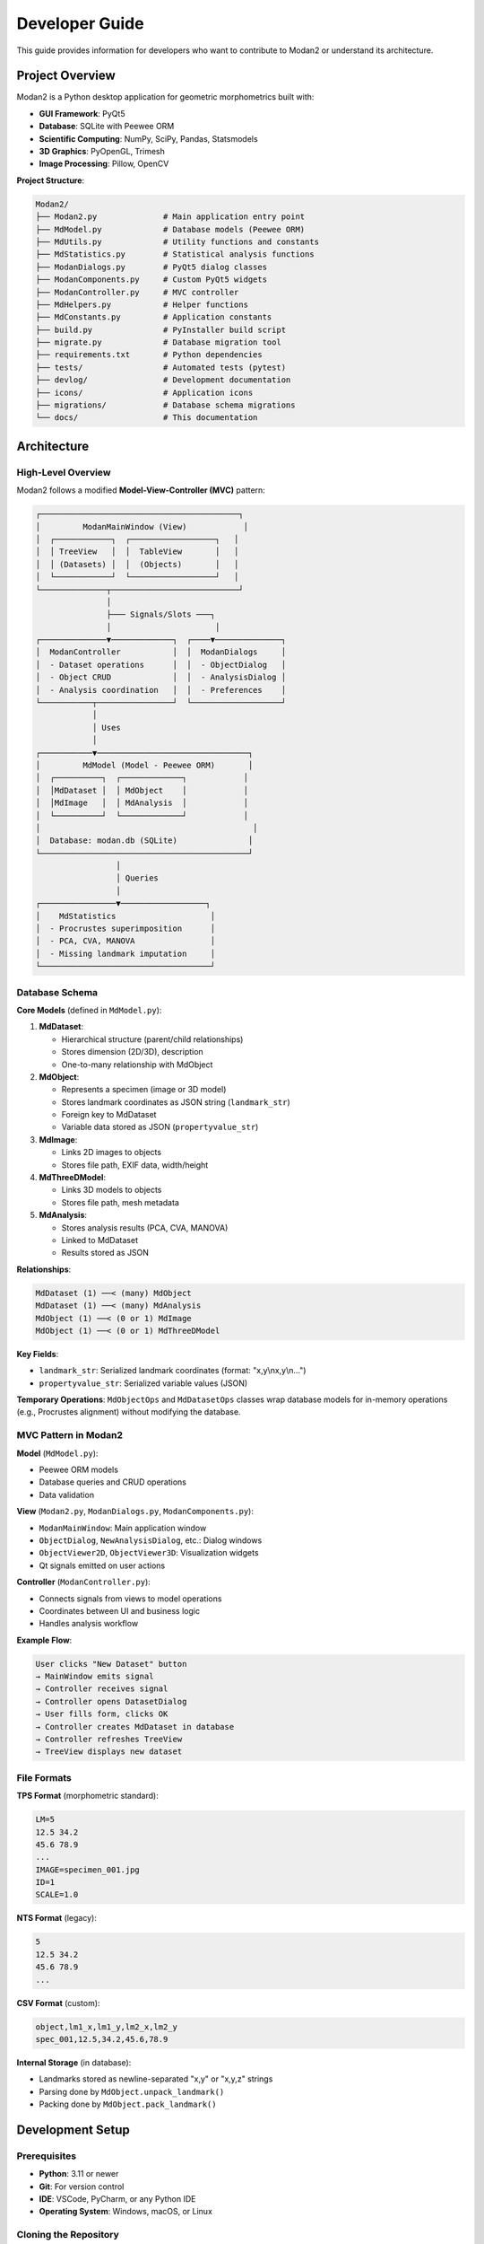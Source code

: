Developer Guide
===============

This guide provides information for developers who want to contribute to Modan2 or understand its architecture.

Project Overview
----------------

Modan2 is a Python desktop application for geometric morphometrics built with:

- **GUI Framework**: PyQt5
- **Database**: SQLite with Peewee ORM
- **Scientific Computing**: NumPy, SciPy, Pandas, Statsmodels
- **3D Graphics**: PyOpenGL, Trimesh
- **Image Processing**: Pillow, OpenCV

**Project Structure**:

.. code-block:: text

   Modan2/
   ├── Modan2.py              # Main application entry point
   ├── MdModel.py             # Database models (Peewee ORM)
   ├── MdUtils.py             # Utility functions and constants
   ├── MdStatistics.py        # Statistical analysis functions
   ├── ModanDialogs.py        # PyQt5 dialog classes
   ├── ModanComponents.py     # Custom PyQt5 widgets
   ├── ModanController.py     # MVC controller
   ├── MdHelpers.py           # Helper functions
   ├── MdConstants.py         # Application constants
   ├── build.py               # PyInstaller build script
   ├── migrate.py             # Database migration tool
   ├── requirements.txt       # Python dependencies
   ├── tests/                 # Automated tests (pytest)
   ├── devlog/                # Development documentation
   ├── icons/                 # Application icons
   ├── migrations/            # Database schema migrations
   └── docs/                  # This documentation

Architecture
------------

High-Level Overview
~~~~~~~~~~~~~~~~~~~

Modan2 follows a modified **Model-View-Controller (MVC)** pattern:

.. code-block:: text

   ┌──────────────────────────────────────────┐
   │         ModanMainWindow (View)            │
   │  ┌────────────┐  ┌──────────────────┐   │
   │  │ TreeView   │  │  TableView       │   │
   │  │ (Datasets) │  │  (Objects)       │   │
   │  └────────────┘  └──────────────────┘   │
   └──────────────┬───────────────────────────┘
                  │
                  ├─── Signals/Slots ───┐
                  │                      │
   ┌──────────────▼─────────────┐  ┌────▼──────────────┐
   │  ModanController           │  │  ModanDialogs     │
   │  - Dataset operations      │  │  - ObjectDialog   │
   │  - Object CRUD             │  │  - AnalysisDialog │
   │  - Analysis coordination   │  │  - Preferences    │
   └───────────┬────────────────┘  └───────────────────┘
               │
               │ Uses
               │
   ┌───────────▼────────────────────────────────┐
   │         MdModel (Model - Peewee ORM)       │
   │  ┌──────────┐  ┌─────────────┐            │
   │  │MdDataset │  │ MdObject    │            │
   │  │MdImage   │  │ MdAnalysis  │            │
   │  └──────────┘  └─────────────┘            │
   │                                             │
   │  Database: modan.db (SQLite)               │
   └────────────────────────────────────────────┘
                    │
                    │ Queries
                    │
   ┌────────────────▼──────────────────┐
   │    MdStatistics                    │
   │  - Procrustes superimposition      │
   │  - PCA, CVA, MANOVA                │
   │  - Missing landmark imputation     │
   └────────────────────────────────────┘

Database Schema
~~~~~~~~~~~~~~~

**Core Models** (defined in ``MdModel.py``):

1. **MdDataset**:

   - Hierarchical structure (parent/child relationships)
   - Stores dimension (2D/3D), description
   - One-to-many relationship with MdObject

2. **MdObject**:

   - Represents a specimen (image or 3D model)
   - Stores landmark coordinates as JSON string (``landmark_str``)
   - Foreign key to MdDataset
   - Variable data stored as JSON (``propertyvalue_str``)

3. **MdImage**:

   - Links 2D images to objects
   - Stores file path, EXIF data, width/height

4. **MdThreeDModel**:

   - Links 3D models to objects
   - Stores file path, mesh metadata

5. **MdAnalysis**:

   - Stores analysis results (PCA, CVA, MANOVA)
   - Linked to MdDataset
   - Results stored as JSON

**Relationships**:

.. code-block:: python

   MdDataset (1) ──< (many) MdObject
   MdDataset (1) ──< (many) MdAnalysis
   MdObject (1) ──< (0 or 1) MdImage
   MdObject (1) ──< (0 or 1) MdThreeDModel

**Key Fields**:

- ``landmark_str``: Serialized landmark coordinates (format: "x,y\\nx,y\\n...")
- ``propertyvalue_str``: Serialized variable values (JSON)

**Temporary Operations**: ``MdObjectOps`` and ``MdDatasetOps`` classes wrap database models for in-memory operations (e.g., Procrustes alignment) without modifying the database.

MVC Pattern in Modan2
~~~~~~~~~~~~~~~~~~~~~

**Model** (``MdModel.py``):

- Peewee ORM models
- Database queries and CRUD operations
- Data validation

**View** (``Modan2.py``, ``ModanDialogs.py``, ``ModanComponents.py``):

- ``ModanMainWindow``: Main application window
- ``ObjectDialog``, ``NewAnalysisDialog``, etc.: Dialog windows
- ``ObjectViewer2D``, ``ObjectViewer3D``: Visualization widgets
- Qt signals emitted on user actions

**Controller** (``ModanController.py``):

- Connects signals from views to model operations
- Coordinates between UI and business logic
- Handles analysis workflow

**Example Flow**:

.. code-block:: text

   User clicks "New Dataset" button
   → MainWindow emits signal
   → Controller receives signal
   → Controller opens DatasetDialog
   → User fills form, clicks OK
   → Controller creates MdDataset in database
   → Controller refreshes TreeView
   → TreeView displays new dataset

File Formats
~~~~~~~~~~~~

**TPS Format** (morphometric standard):

.. code-block:: text

   LM=5
   12.5 34.2
   45.6 78.9
   ...
   IMAGE=specimen_001.jpg
   ID=1
   SCALE=1.0

**NTS Format** (legacy):

.. code-block:: text

   5
   12.5 34.2
   45.6 78.9
   ...

**CSV Format** (custom):

.. code-block:: text

   object,lm1_x,lm1_y,lm2_x,lm2_y
   spec_001,12.5,34.2,45.6,78.9

**Internal Storage** (in database):

- Landmarks stored as newline-separated "x,y" or "x,y,z" strings
- Parsing done by ``MdObject.unpack_landmark()``
- Packing done by ``MdObject.pack_landmark()``

Development Setup
-----------------

Prerequisites
~~~~~~~~~~~~~

- **Python**: 3.11 or newer
- **Git**: For version control
- **IDE**: VSCode, PyCharm, or any Python IDE
- **Operating System**: Windows, macOS, or Linux

Cloning the Repository
~~~~~~~~~~~~~~~~~~~~~~

.. code-block:: bash

   git clone https://github.com/jikhanjung/Modan2.git
   cd Modan2

Virtual Environment Setup
~~~~~~~~~~~~~~~~~~~~~~~~~~

**Linux/macOS**:

.. code-block:: bash

   python3 -m venv venv
   source venv/bin/activate
   pip install -r requirements.txt
   pip install -r config/requirements-dev.txt

**Windows**:

.. code-block:: bash

   python -m venv venv
   venv\\Scripts\\activate
   pip install -r requirements.txt
   pip install -r config/requirements-dev.txt

Running from Source
~~~~~~~~~~~~~~~~~~~

.. code-block:: bash

   python Modan2.py

**Linux/WSL**: If Qt errors occur:

.. code-block:: bash

   python fix_qt_import.py

Development Dependencies
~~~~~~~~~~~~~~~~~~~~~~~~

Installed via ``config/requirements-dev.txt``:

- ``pytest``: Testing framework
- ``pytest-cov``: Code coverage
- ``pytest-qt``: PyQt5 testing support (future)
- ``ruff``: Linting (future)

Testing
-------

Test Framework
~~~~~~~~~~~~~~

Modan2 uses **pytest** for automated testing.

**Test Structure**:

.. code-block:: text

   tests/
   ├── conftest.py            # Shared fixtures
   ├── test_mdutils.py        # Utility function tests
   ├── test_mdmodel.py        # Database model tests
   └── test_statistics.py     # Statistical function tests

Running Tests
~~~~~~~~~~~~~

**Run all tests**:

.. code-block:: bash

   pytest

**Run specific test file**:

.. code-block:: bash

   pytest tests/test_mdutils.py

**Run with coverage**:

.. code-block:: bash

   pytest --cov=. --cov-report=html
   # Open htmlcov/index.html

**Verbose output**:

.. code-block:: bash

   pytest -v

Writing Tests
~~~~~~~~~~~~~

**Example test** (``tests/test_mdutils.py``):

.. code-block:: python

   import pytest
   from MdUtils import normalize_path, is_valid_dimension

   def test_normalize_path():
       assert normalize_path("C:\\\\Users\\\\test") == "C:/Users/test"

   def test_is_valid_dimension():
       assert is_valid_dimension(2) == True
       assert is_valid_dimension(3) == True
       assert is_valid_dimension(4) == False

**Using fixtures** (``tests/conftest.py``):

.. code-block:: python

   import pytest
   from peewee import SqliteDatabase
   from MdModel import MdDataset, MdObject

   @pytest.fixture
   def test_db():
       test_database = SqliteDatabase(':memory:')
       with test_database.bind_ctx([MdDataset, MdObject]):
           test_database.create_tables([MdDataset, MdObject])
           yield test_database
           test_database.drop_tables([MdDataset, MdObject])

   def test_create_dataset(test_db):
       dataset = MdDataset.create(name="Test", dimension=2)
       assert dataset.name == "Test"

Code Style Guidelines
---------------------

General Principles
~~~~~~~~~~~~~~~~~~

- Follow **PEP 8** conventions
- Use descriptive variable names
- Add docstrings to classes and functions
- Keep functions focused (single responsibility)

Naming Conventions
~~~~~~~~~~~~~~~~~~

- **Classes**: ``PascalCase`` (e.g., ``ModanController``, ``ObjectDialog``)
- **Functions/Methods**: ``snake_case`` (e.g., ``create_dataset``, ``pack_landmark``)
- **Constants**: ``UPPER_SNAKE_CASE`` (e.g., ``PROGRAM_NAME``, ``DEFAULT_COLOR``)
- **Private methods**: ``_leading_underscore`` (e.g., ``_update_view``)
- **Qt slots**: ``on_<widget>_<action>`` (e.g., ``on_btnOK_clicked``)

Docstring Format
~~~~~~~~~~~~~~~~

Use **Google-style docstrings**:

.. code-block:: python

   def estimate_missing_landmarks(self, obj_index, reference_shape):
       """Estimate missing landmarks using aligned mean shape.

       The mean shape is computed from Procrustes-aligned complete specimens,
       then transformed to match the scale and position of the current object.

       Args:
           obj_index (int): Index of object in object_list
           reference_shape (MdObjectOps): Reference shape with complete landmarks

       Returns:
           list: Estimated landmark coordinates, or None if estimation fails

       Raises:
           ValueError: If obj_index is out of range
       """
       # Implementation...

PyQt5 Patterns
~~~~~~~~~~~~~~

**Signal/Slot Connections**:

.. code-block:: python

   # In __init__
   self.btnOK.clicked.connect(self.on_btnOK_clicked)

   # Slot method
   def on_btnOK_clicked(self):
       # Handle button click
       pass

**Wait Cursor for Long Operations**:

.. code-block:: python

   from PyQt5.QtCore import Qt
   from PyQt5.QtWidgets import QApplication

   def long_operation(self):
       QApplication.setOverrideCursor(Qt.WaitCursor)
       try:
           # Perform operation
           result = self.compute_something()
       finally:
           QApplication.restoreOverrideCursor()
       return result

Contributing
------------

Git Workflow
~~~~~~~~~~~~

1. **Fork the repository** on GitHub
2. **Clone your fork**:

   .. code-block:: bash

      git clone https://github.com/YOUR_USERNAME/Modan2.git
      cd Modan2

3. **Create a feature branch**:

   .. code-block:: bash

      git checkout -b feature/my-new-feature

4. **Make changes** and commit:

   .. code-block:: bash

      git add .
      git commit -m "Add new feature: description"

5. **Push to your fork**:

   .. code-block:: bash

      git push origin feature/my-new-feature

6. **Open a Pull Request** on GitHub

Commit Message Guidelines
~~~~~~~~~~~~~~~~~~~~~~~~~~

Follow conventional commits:

.. code-block:: text

   <type>: <subject>

   <body (optional)>

   <footer (optional)>

**Types**:

- ``feat``: New feature
- ``fix``: Bug fix
- ``docs``: Documentation changes
- ``style``: Code style (formatting, no logic change)
- ``refactor``: Code restructuring
- ``test``: Adding/updating tests
- ``chore``: Maintenance tasks

**Examples**:

.. code-block:: text

   feat: Add hollow circle visualization for estimated landmarks

   fix: Resolve scale mismatch in missing landmark estimation

   docs: Update user guide with missing landmark section

   test: Add tests for Procrustes with missing data

Pull Request Process
~~~~~~~~~~~~~~~~~~~~~

1. **Describe your changes** clearly in the PR description
2. **Reference related issues** (e.g., "Fixes #42")
3. **Ensure tests pass**: Run ``pytest`` locally before submitting
4. **Update documentation** if adding new features
5. **Respond to review comments** promptly
6. **Squash commits** if requested (to keep history clean)

Code Review Checklist
~~~~~~~~~~~~~~~~~~~~~~

Reviewers will check:

- [ ] Code follows style guidelines
- [ ] New features have tests
- [ ] Documentation updated (if needed)
- [ ] No breaking changes (or clearly documented)
- [ ] Performance considerations addressed
- [ ] No security vulnerabilities introduced

Building Executables
---------------------

PyInstaller Configuration
~~~~~~~~~~~~~~~~~~~~~~~~~

Modan2 uses PyInstaller to create standalone executables.

**Build script**: ``build.py``

**Running the build**:

.. code-block:: bash

   python build.py

**Output**:

- ``dist/Modan2/`` - Standalone application folder
- ``dist/Modan2.exe`` - Executable (Windows)
- ``dist/Modan2`` - Executable (Linux/macOS)

Platform-Specific Builds
~~~~~~~~~~~~~~~~~~~~~~~~

**Windows**:

.. code-block:: bash

   python build.py
   # Creates dist/Modan2.exe

**macOS**:

.. code-block:: bash

   python build.py
   # Creates dist/Modan2.app

**Linux**:

.. code-block:: bash

   python build.py
   # Creates dist/Modan2

**Note**: Cross-platform builds are not supported - build on the target platform.

InnoSetup Installer (Windows)
~~~~~~~~~~~~~~~~~~~~~~~~~~~~~~

For Windows installers:

1. Install InnoSetup from https://jrsoftware.org/isinfo.php
2. Build executable: ``python build.py``
3. Compile installer:

   .. code-block:: bash

      iscc InnoSetup/Modan2.iss

4. Output: ``Output/Modan2-Setup.exe``

Creating Releases
~~~~~~~~~~~~~~~~~

1. **Update version** in ``MdUtils.py``:

   .. code-block:: python

      PROGRAM_VERSION = "0.1.5"

2. **Update CHANGELOG.md** with release notes

3. **Commit changes**:

   .. code-block:: bash

      git commit -am "Release v0.1.5"
      git tag v0.1.5
      git push origin main --tags

4. **Build executables** for Windows, macOS, Linux

5. **Create GitHub Release**:

   - Go to Releases → Draft a new release
   - Tag: ``v0.1.5``
   - Title: ``Modan2 v0.1.5``
   - Description: Copy from CHANGELOG.md
   - Attach built executables

6. **Publish release**

Database Migrations
-------------------

Modan2 uses ``peewee-migrate`` for schema changes.

Creating a Migration
~~~~~~~~~~~~~~~~~~~~

When you modify database models:

.. code-block:: bash

   python migrate.py create <migration_name>

**Example**:

.. code-block:: bash

   python migrate.py create add_missing_landmark_flag

This creates a new migration file in ``migrations/``.

**Edit the migration file** to define changes:

.. code-block:: python

   def migrate(migrator, database, fake=False, **kwargs):
       migrator.add_column('mdobject', 'has_missing', BooleanField(default=False))

   def rollback(migrator, database, fake=False, **kwargs):
       migrator.drop_column('mdobject', 'has_missing')

Running Migrations
~~~~~~~~~~~~~~~~~~

Apply pending migrations:

.. code-block:: bash

   python migrate.py

Rollback last migration:

.. code-block:: bash

   python migrate.py rollback

Advanced Topics
---------------

Custom Widgets
~~~~~~~~~~~~~~

Creating custom PyQt5 widgets (see ``ModanComponents.py``):

.. code-block:: python

   from PyQt5.QtWidgets import QWidget
   from PyQt5.QtCore import pyqtSignal

   class CustomWidget(QWidget):
       # Define custom signals
       valueChanged = pyqtSignal(int)

       def __init__(self, parent=None):
           super().__init__(parent)
           self.initUI()

       def initUI(self):
           # Setup UI components
           pass

       def setValue(self, value):
           # Custom logic
           self.valueChanged.emit(value)

Statistical Extensions
~~~~~~~~~~~~~~~~~~~~~~

Adding new statistical methods (in ``MdStatistics.py``):

.. code-block:: python

   def perform_new_analysis(dataset_ops, options):
       """Perform new statistical analysis.

       Args:
           dataset_ops (MdDatasetOps): Dataset with aligned shapes
           options (dict): Analysis parameters

       Returns:
           dict: Results including scores, statistics, etc.
       """
       # Extract shape data
       coords = extract_coordinates(dataset_ops)

       # Perform analysis
       result = compute_something(coords, **options)

       return {
           'scores': result.scores,
           'statistics': result.stats,
       }

Plugin System (Future)
~~~~~~~~~~~~~~~~~~~~~~

Modan2 may support plugins in future versions:

.. code-block:: python

   # plugins/my_plugin.py
   class MyPlugin:
       name = "My Analysis Plugin"
       version = "1.0"

       def run(self, dataset):
           # Plugin logic
           return result

Profiling and Optimization
~~~~~~~~~~~~~~~~~~~~~~~~~~~

**Profiling with cProfile**:

.. code-block:: bash

   python -m cProfile -o profile.stats Modan2.py
   # Analyze with snakeviz
   pip install snakeviz
   snakeviz profile.stats

**Memory profiling**:

.. code-block:: bash

   pip install memory_profiler
   python -m memory_profiler Modan2.py

Debugging
~~~~~~~~~

**Enable detailed logging**:

.. code-block:: python

   # In Modan2.py
   logging.basicConfig(level=logging.DEBUG)

**Qt debugging**:

.. code-block:: bash

   export QT_DEBUG_PLUGINS=1
   python Modan2.py

Resources
---------

Documentation
~~~~~~~~~~~~~

- `PyQt5 Documentation <https://www.riverbankcomputing.com/static/Docs/PyQt5/>`_
- `Peewee ORM Documentation <http://docs.peewee-orm.com/>`_
- `NumPy Documentation <https://numpy.org/doc/>`_
- `SciPy Documentation <https://docs.scipy.org/doc/scipy/>`_

Morphometric Analysis
~~~~~~~~~~~~~~~~~~~~~

- `Geometric Morphometrics for Biologists <https://www.elsevier.com/books/geometric-morphometrics-for-biologists/zelditch/978-0-12-386903-6>`_ by Zelditch et al.
- `Morphometrics with R <https://www.springer.com/gp/book/9780387777894>`_ by Claude

Community
~~~~~~~~~

- **GitHub Issues**: https://github.com/jikhanjung/Modan2/issues
- **Discussions**: https://github.com/jikhanjung/Modan2/discussions

License
-------

Modan2 is released under the **MIT License**.

You are free to:

- Use commercially
- Modify
- Distribute
- Sublicense

Under the condition that you include the original copyright and license notice.

See the `LICENSE <https://github.com/jikhanjung/Modan2/blob/main/LICENSE>`_ file for details.
